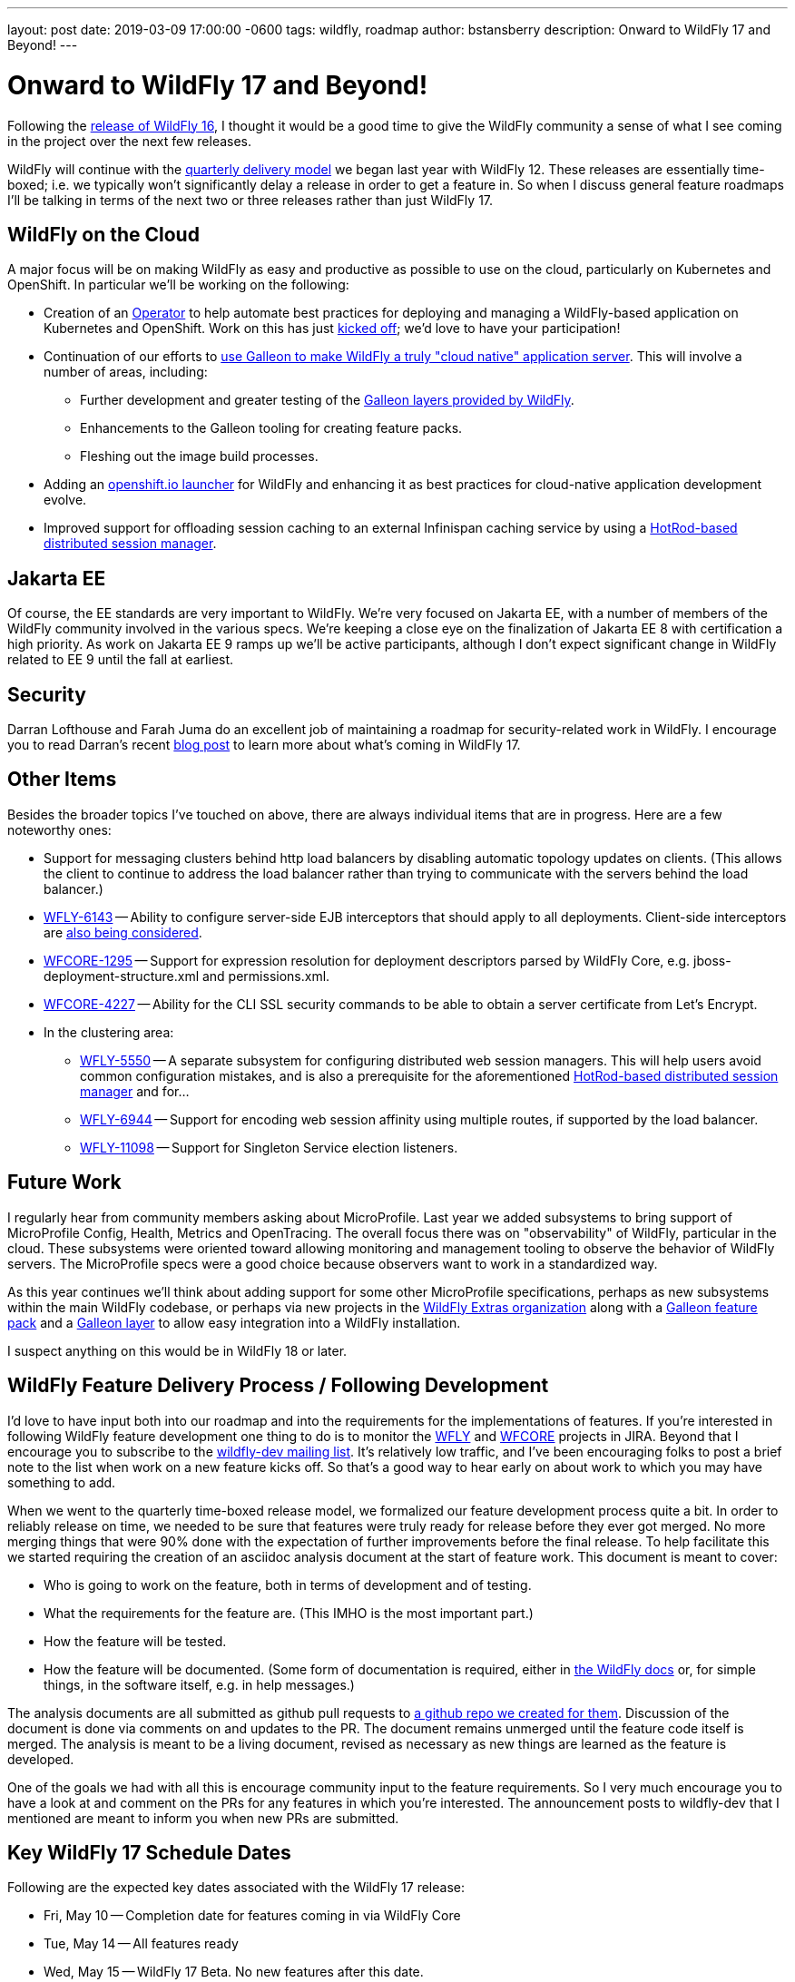 ---
layout: post
date:   2019-03-09 17:00:00 -0600
tags:   wildfly, roadmap
author: bstansberry
description: Onward to WildFly 17 and Beyond!
---

= Onward to WildFly 17 and Beyond!

Following the link:https://wildfly.org/news/2019/02/27/WildFly16-Final-Released[release of WildFly 16], I thought it would be a good time to give the WildFly community a sense of what I see coming in the project over the next few releases.

WildFly will continue with the link:http://lists.jboss.org/pipermail/wildfly-dev/2017-December/006250.html[quarterly delivery model] we began last year with WildFly 12. These releases are essentially time-boxed; i.e. we typically won't significantly delay a release in order to get a feature in. So when I discuss general feature roadmaps I'll be talking in terms of the next two or three releases rather than just WildFly 17.  

WildFly on the Cloud
--------------------

A major focus will be on making WildFly as easy and productive as possible to use on the cloud, particularly on Kubernetes and OpenShift. In particular we'll be working on the following:

 * Creation of an link:https://coreos.com/blog/introducing-operators.html[Operator] to help automate best practices for deploying and managing a WildFly-based application on Kubernetes and OpenShift. Work on this has just link:http://lists.jboss.org/pipermail/wildfly-dev/2019-March/006798.html[kicked off]; we'd love to have your participation!
 * Continuation of our efforts to link:http://wildfly.org/news/2019/03/01/Galleon_Openshift/[use Galleon to make WildFly a truly "cloud native" application server]. This will involve a number of areas, including:
 ** Further development and greater testing of the link:http://docs.wildfly.org/16/Admin_Guide.html#Galleon_Provisioning[Galleon layers provided by WildFly].
 ** Enhancements to the Galleon tooling for creating feature packs.
 ** Fleshing out the image build processes. 
 * Adding an link:https://launch.openshift.io/launch/[openshift.io launcher] for WildFly and enhancing it as best practices for cloud-native application development evolve.
 * Improved support for offloading session caching to an external Infinispan caching service by using a link:https://issues.redhat.com/browse/WFLY-7719[HotRod-based distributed session manager].
 
Jakarta EE
----------

Of course, the EE standards are very important to WildFly. We're very focused on Jakarta EE, with a number of members of the WildFly community involved in the various specs. We're keeping a close eye on the finalization of Jakarta EE 8 with certification a high priority. As work on Jakarta EE 9 ramps up we'll be active participants, although I don't expect significant change in WildFly related to EE 9 until the fall at earliest. 

Security
--------

Darran Lofthouse and Farah Juma do an excellent job of maintaining a roadmap for security-related work in WildFly. I encourage you to read Darran's recent link:https://darranl.blogspot.com/2019/03/security-features-for-wildfly-17.html[blog post] to learn more about what's coming in WildFly 17.

Other Items
-----------

Besides the broader topics I've touched on above, there are always individual items that are in progress. Here are a few noteworthy ones:

 * Support for messaging clusters behind http load balancers by disabling automatic topology updates on clients. (This allows the client to continue to address the load balancer rather than trying to communicate with the servers behind the load balancer.)
 * link:https://issues.redhat.com/browse/WFLY-6143[WFLY-6143] -- Ability to configure server-side EJB interceptors that should apply to all deployments. Client-side interceptors are link:https://issues.redhat.com/browse/WFLY-6144[also being considered].
 * link:https://issues.redhat.com/browse/WFCORE-1295[WFCORE-1295] -- Support for expression resolution for deployment descriptors parsed by WildFly Core, e.g. jboss-deployment-structure.xml and permissions.xml.
 * link:https://issues.redhat.com/browse/WFCORE-4227[WFCORE-4227] -- Ability for the CLI SSL security commands to be able to obtain a server certificate from Let's Encrypt.
 * In the clustering area:
 ** link:https://issues.redhat.com/browse/WFLY-5550[WFLY-5550] -- A separate subsystem for configuring distributed web session managers. This will help users avoid common configuration mistakes, and is also a prerequisite for the aforementioned link:https://issues.redhat.com/browse/WFLY-7719[HotRod-based distributed session manager] and for...
 ** link:https://issues.redhat.com/browse/WFLY-6944[WFLY-6944] -- Support for encoding web session affinity using multiple routes, if supported by the load balancer.
 ** https://issues.redhat.com/browse/WFLY-11098[WFLY-11098] -- Support for Singleton Service election listeners.

Future Work
-----------

I regularly hear from community members asking about MicroProfile.  Last year we added subsystems to bring support of MicroProfile Config, Health, Metrics and OpenTracing.  The overall focus there was on "observability" of WildFly, particular in the cloud. These subsystems were oriented toward allowing monitoring and management tooling to observe the behavior of WildFly servers. The MicroProfile specs were a good choice because observers want to work in a standardized way.

As this year continues we'll think about adding support for some other MicroProfile specifications, perhaps as new subsystems within the main WildFly codebase, or perhaps via new projects in the link:https://github.com/wildfly-extras[WildFly Extras organization] along with a link:http://docs.wildfly.org/galleon/#_feature_packs[Galleon feature pack] and a link:https://docs.wildfly.org/galleon/#_layers[Galleon layer] to allow easy integration into a WildFly installation.

I suspect anything on this would be in WildFly 18 or later. 


WildFly Feature Delivery Process / Following Development
--------------------------------------------------------

I'd love to have input both into our roadmap and into the requirements for the implementations of features. If you're interested in following WildFly feature development one thing to do is to monitor the link:https://issues.redhat.com/projects/WFLY/summary[WFLY] and link:https://issues.redhat.com/projects/WFCORE/summary[WFCORE] projects in JIRA. Beyond that I encourage you to subscribe to the link:https://lists.jboss.org/mailman/listinfo/wildfly-dev[wildfly-dev mailing list]. It's relatively low traffic, and I've been encouraging folks to post a brief note to the list when work on a new feature kicks off. So that's a good way to hear early on about work to which you may have something to add.

When we went to the quarterly time-boxed release model, we formalized our feature development process quite a bit. In order to reliably release on time, we needed to be sure that features were truly ready for release before they ever got merged. No more merging things that were 90% done with the expectation of further improvements before the final release. To help facilitate this we started requiring the creation of an asciidoc analysis document at the start of feature work. This document is meant to cover:

 * Who is going to work on the feature, both in terms of development and of testing.
 * What the requirements for the feature are. (This IMHO is the most important part.)
 * How the feature will be tested.
 * How the feature will be documented. (Some form of documentation is required, either in link:https://docs.wildfly.org[the WildFly docs] or, for simple things, in the software itself, e.g. in help messages.)

The analysis documents are all submitted as github pull requests to link:https://github.com/wildfly/wildfly-proposals/pulls[a github repo we created for them]. Discussion of the document is done via comments on and updates to the PR. The document remains unmerged until the feature code itself is merged. The analysis is meant to be a living document, revised as necessary as new things are learned as the feature is developed.

One of the goals we had with all this is encourage community input to the feature requirements. So I very much encourage you to have a look at and comment on the PRs for any features in which you're interested. The announcement posts to wildfly-dev that I mentioned are meant to inform you when new PRs are submitted.


Key WildFly 17 Schedule Dates
-----------------------------

Following are the expected key dates associated with the WildFly 17 release:

 * Fri, May 10 -- Completion date for features coming in via WildFly Core
 * Tue, May 14 -- All features ready
 * Wed, May 15 -- WildFly 17 Beta. No new features after this date.
 * Fri, May 24 -- All changes for WildFly Core ready
 * Tue, May 28 -- All changes for WildFly ready
 * Thu, May 30 -- WildFly 17 Final released


Finally, thanks, as always, for your interest in and support of WildFly!
